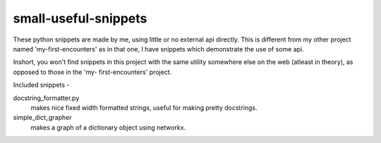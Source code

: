 =================================
     small-useful-snippets
=================================

These python snippets are made by me, using little or no external api directly.
This is different from my other project named 'my-first-encounters' as in that
one, I have snippets which demonstrate the use of some api.

Inshort, you won't find snippets in this project with the same utility
somewhere else on the web (atleast in theory), as opposed to those in the 'my-
first-encounters' project.

Included snippets -

docstring_formatter.py
  makes nice fixed width formatted strings, useful for making pretty docstrings.

simple_dict_grapher
  makes a graph of a dictionary object using networkx.
